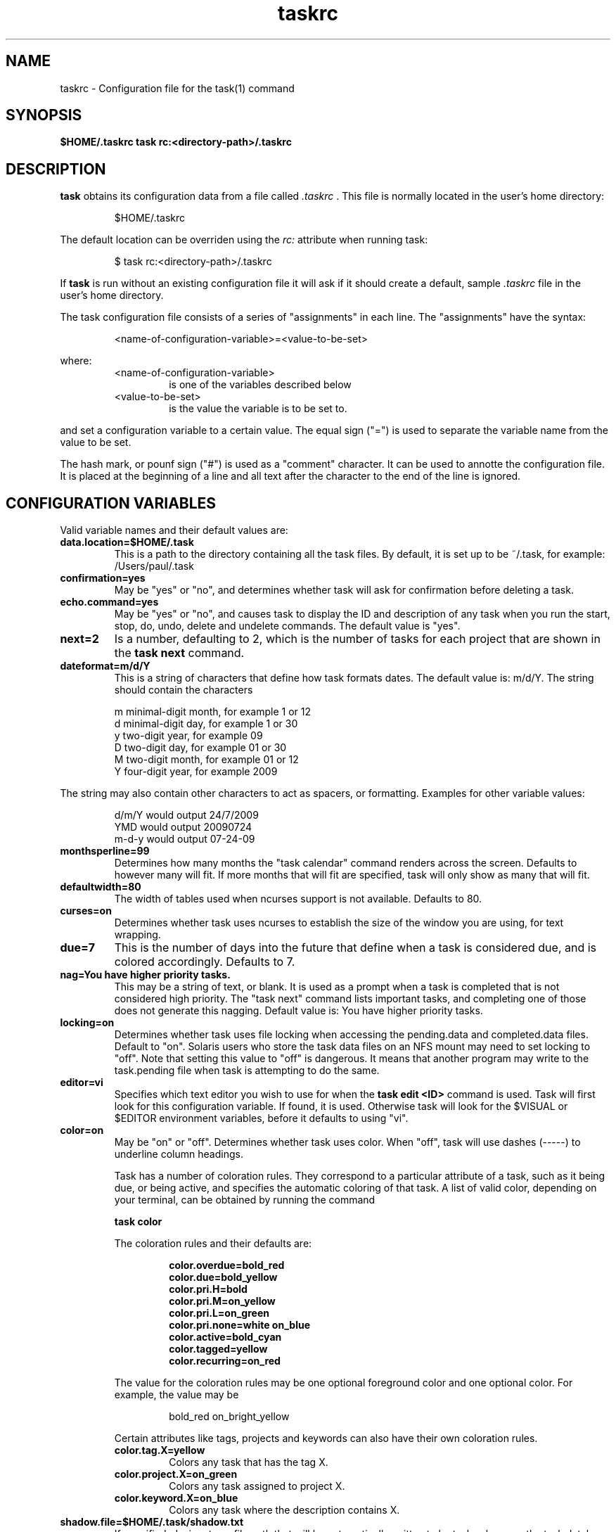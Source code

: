 .TH taskrc 5 2009-05-14 "Task 1.7.0" "User Manuals"

.SH NAME
taskrc \- Configuration file for the task(1) command

.SH SYNOPSIS
.B $HOME/.taskrc
.B task rc:<directory-path>/.taskrc

.SH DESCRIPTION
.B task
obtains its configuration data from a file called
.I .taskrc
\&. This file is normally located in the user's home directory:

.RS
$HOME/.taskrc
.RE

The default location can be overriden using the
.I rc:
attribute when running task:

.RS
$ task rc:<directory-path>/.taskrc
.RE

If
.B task
is run without an existing configuration file it will ask if it should create a default, sample
.I .taskrc
file in the user's home directory.

The task configuration file consists of a series of "assignments" in each line. The "assignments" have the syntax:

.RS
<name-of-configuration-variable>=<value-to-be-set>
.RE

where:
.RS
.TP
<name-of-configuration-variable>
is one of the variables described below

.TP
<value-to-be-set>
is the value the variable is to be set to.
.RE

and set a configuration variable to a certain value. The equal sign ("=") is used to separate the variable
name from the value to be set. 

The hash mark, or pounf sign ("#") is used as a "comment" character. It can be used to annotte the
configuration file. It is placed at the beginning of a line and all text after the character to the
end of the line is ignored.

.SH CONFIGURATION VARIABLES
Valid variable names and their default values are:

.TP
.B data.location=$HOME/.task
This is a path to the directory containing all the task files. By default, it is set up to be ~/.task,
for example: /Users/paul/.task 

.TP
.B confirmation=yes
May be "yes" or "no", and determines whether task will ask for confirmation before deleting a task. 

.TP
.B echo.command=yes
May be "yes" or "no", and causes task to display the ID and description of any task when you run the start, stop, do, undo, delete and undelete commands. The default value is "yes". 

.TP
.B next=2
Is a number, defaulting to 2, which is the number of tasks for each project that are shown in the 
.B task next
command. 

.TP
.B dateformat=m/d/Y
This is a string of characters that define how task formats dates. The default value is: m/d/Y.
The string should contain the characters

.RS
m  minimal-digit month, for example 1 or 12
.br
d  minimal-digit day,   for example 1 or 30
.br
y  two-digit year,      for example 09
.br
D  two-digit day,       for example 01 or 30
.br
M  two-digit month,     for example 01 or 12
.br
Y  four-digit year,     for example 2009
.RE

The string may also contain other characters to act as spacers, or formatting. Examples for other
variable values:

.RS
.br
d/m/Y  would output 24/7/2009
.br
YMD    would output 20090724
.br
m-d-y  would output 07-24-09
.RE

.TP
.B monthsperline=99
Determines how many months the "task calendar" command renders across the screen.
Defaults to however many will fit. If more months that will fit are specified,
task will only show as many that will fit. 

.TP
.B defaultwidth=80
The width of tables used when ncurses support is not available. Defaults to 80. 

.TP
.B curses=on
Determines whether task uses ncurses to establish the size of the window you are
using, for text wrapping. 

.TP
.B due=7
This is the number of days into the future that define when a task is considered due,
and is colored accordingly. Defaults to 7. 

.TP
.B nag=You have higher priority tasks.
This may be a string of text, or blank. It is used as a prompt when a task is completed
that is not considered high priority. The "task next" command lists important tasks, and
completing one of those does not generate this nagging. Default value is: You have higher
priority tasks.

.TP
.B locking=on
Determines whether task uses file locking when accessing the pending.data and completed.data files.
Default to "on". Solaris users who store the task data files on an NFS mount may need to set locking
to "off". Note that setting this value to "off" is dangerous. It means that another program may write
to the task.pending file when task is attempting to do the same.

.TP
.B editor=vi
Specifies which text editor you wish to use for when the
.B task edit <ID>
command is used. Task will first look for this configuration variable. If found, it is used.
Otherwise task will look for the $VISUAL or $EDITOR environment variables, before it defaults
to using "vi".

.TP
.B color=on
May be "on" or "off". Determines whether task uses color. When "off", task will
use dashes (-----) to underline column headings. 

Task has a number of coloration rules. They correspond to a particular attribute
of a task, such as it being due, or being active, and specifies the automatic
coloring of that task. A list of valid color, depending on your terminal, can be
obtained by running the command

.RS
.B task color
.RE

.RS
The coloration rules and their defaults are:
.RE

.RS
.RS
.B color.overdue=bold_red
.br
.B color.due=bold_yellow
.br
.B color.pri.H=bold
.br
.B color.pri.M=on_yellow
.br
.B color.pri.L=on_green
.br
.B color.pri.none=white on_blue
.br
.B color.active=bold_cyan
.br
.B color.tagged=yellow
.br
.B color.recurring=on_red
.RE
.RE

.RS
The value for the coloration rules may be one optional foreground color and one optional
color. For example, the value may be
.RE

.RS
.RS
bold_red on_bright_yellow
.RE
.RE

.RS
Certain attributes like tags, projects and keywords can also have their own coloration rules.
.RE

.RS
.TP 
.B color.tag.X=yellow
Colors any task that has the tag X.

.TP
.B color.project.X=on_green
Colors any task assigned to project X.

.TP
.B color.keyword.X=on_blue
Colors any task where the description contains X. 
.RE

.TP
.B 
shadow.file=$HOME/.task/shadow.txt
If specified, designates a file path that will be autoamtically written to by task,
whenever the task database changes. In other words, it is automatically kept up to date.
The shadow.command configuration variable is used to determine which report is written
to the shadow file. There is no color used in the shadow file. This feature can be useful
in maintaining a current file for use by programs like GeekTool, Conky or Samurize.

.TP
.B 
shadow.command=list
This is the command that is run to maintain the shadow file, determined by the 
.I shadow.file
configuration variable. The format is identical to that of
.I default.command
\&. Please see the corresponding documentation for that command.

.TP
.B 
shadow.notify=on
When this value is set to "on", task will display a message whenever the shadow
file is updated by some task command. 

.TP
.B 
default.project=foo
Provides a default project name for the
.I task add
command. 

.TP
.B 
default.priority=M
Provides a default priority for the
.I task add
command. 

.TP
.B 
default.command=list
Provides a default command that is run every time task is invoked with no arguments.
For example, if set to:

.RS
.RS
default.command=list project:foo
.RE
.RE

.RS
Then task will run the "list project:foo" command if no command is specified. This means that
by merely typing
.RE

.RS
.RS
$ task
.br
[task list project:foo]
.br
\&
.br
ID Project Pri Description
 1 foo     H   Design foo
 2 foo         Build foo
.RE
.RE

The built in reports can be customized by using the following configuration variables.
The output columns, their labels and the sort order can be set using the corresponding
variables for each report.

.TP
.B 
report.long.description
Lists all task, all data, matching the specified criteria

.TP
.B 
report.long.labels=ID,Project,Pri,Added,Started,Due,Recur,Age,Tags,Description
.RE
.br
.B 
report.long.columns=id,project,priority,entry,start,due,recur,age,tags,description
.br
.B 
report.long.sort=due+,priority-,project+

.TP
.B 
report.list.description
Lists all tasks matching the specified criteria

.TP
.B 
report.list.labels=ID,Project,Pri,Due,Active,Age,Description
.RE
.br
.B 
report.list.columns=id,project,priority,due,active,age,description
.br
.B 
report.list.sort=due+,priority-,project+


.TP
.B 
report.ls.description
Minimal listing of all tasks matching the specified criteria

.TP
.B 
report.ls.labels=ID,Project,Pri,Description
.RE
.br
.B 
report.ls.columns=id,project,priority,description
.br
.B 
report.ls.sort=priority-,project+

.TP
.B 
report.newest.description
Shows the newest tasks

.TP
.B 
report.newest.labels=ID,Project,Pri,Due,Active,Age,Description
.RE
.br
.B 
report.newest.columns=id,project,priority,due,active,age,description
.br
.B 
report.newest.sort=id-
.br
.B 
report.newest.limit=10


.TP
.B 
report.oldest.description
Shows the oldest tasks

.TP
.B 
report.oldest.labels=ID,Project,Pri,Due,Active,Age,Description
.RE
.br
.B 
report.oldest.columns=id,project,priority,due,active,age,description
.br
.B 
report.oldest.sort=id+
.br
.B 
report.oldest.limit=10


.SH "CREDITS & COPYRIGHTS"
task was written by P. Beckingham <task@beckingham.net>.
.br
Copyright (C) 2006 \- 2009 P. Beckingham

This man page was originally written by Federico Hernandez. It is based on the task man page, which
was originally written by P.C. Shyamshankar.

task is distributed under the GNU General Public License.  See
http://www.gnu.org/licenses/gpl-2.0.txt for more information.

.SH SEE ALSO
.BR task (1)

For more information regarding task, the following may be referenced:

.TP
<http://www.beckingham.net/task.html>
The official site.

.TP
<http://groups.google.com/group/taskprogram>
The official mailing list.

.TP
<http://github.com/pbeckingham/task/>
The official code repository.

.SH REPORTING BUGS
Bugs in task may be reported to the issue-tracker at

.RS
<http://github.com/pbeckingham/task/issues>
.RE

or to the mailing list at

.RS
<http://groups.google.com/group/taskprogram>
.RE
